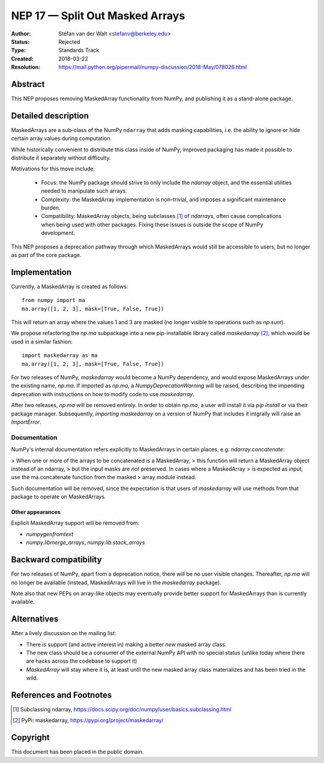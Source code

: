 ================================
NEP 17 — Split Out Masked Arrays
================================

:Author: Stéfan van der Walt <stefanv@berkeley.edu>
:Status: Rejected
:Type: Standards Track
:Created: 2018-03-22
:Resolution: https://mail.python.org/pipermail/numpy-discussion/2018-May/078026.html

Abstract
--------

This NEP proposes removing MaskedArray functionality from NumPy, and
publishing it as a stand-alone package.

Detailed description
--------------------

MaskedArrays are a sub-class of the NumPy ``ndarray`` that adds
masking capabilities, i.e. the ability to ignore or hide certain array
values during computation.

While historically convenient to distribute this class inside of NumPy,
improved packaging has made it possible to distribute it separately
without difficulty.

Motivations for this move include:

 * Focus: the NumPy package should strive to only include the
   `ndarray` object, and the essential utilities needed to manipulate
   such arrays.
 * Complexity: the MaskedArray implementation is non-trivial, and imposes
   a significant maintenance burden.
 * Compatibility: MaskedArray objects, being subclasses [1]_ of `ndarrays`,
   often cause complications when being used with other packages.
   Fixing these issues is outside the scope of NumPy development.

This NEP proposes a deprecation pathway through which MaskedArrays
would still be accessible to users, but no longer as part of the core
package.

Implementation
--------------

Currently, a MaskedArray is created as follows::

  from numpy import ma
  ma.array([1, 2, 3], mask=[True, False, True])

This will return an array where the values 1 and 3 are masked (no
longer visible to operations such as `np.sum`).

We propose refactoring the `np.ma` subpackage into a new
pip-installable library called `maskedarray` [2]_, which would be used
in a similar fashion::

  import maskedarray as ma
  ma.array([1, 2, 3], mask=[True, False, True])

For two releases of NumPy, `maskedarray` would become a NumPy
dependency, and would expose MaskedArrays under the existing name,
`np.ma`.  If imported as `np.ma`, a `NumpyDeprecationWarning` will
be raised, describing the impending deprecation with instructions on
how to modify code to use `maskedarray`.

After two releases, `np.ma` will be removed entirely. In order to obtain
`np.ma`, a user will install it via `pip install` or via their package
manager. Subsequently, `importing maskedarray` on a version of NumPy that
includes it intgrally will raise an `ImportError`.

Documentation
`````````````

NumPy's internal documentation refers explicitly to MaskedArrays in
certain places, e.g. `ndarray.concatenate`:

> When one or more of the arrays to be concatenated is a MaskedArray,
> this function will return a MaskedArray object instead of an ndarray,
> but the input masks are *not* preserved. In cases where a MaskedArray
> is expected as input, use the ma.concatenate function from the masked
> array module instead.

Such documentation will be removed, since the expectation is that
users of `maskedarray` will use methods from that package to operate
on MaskedArrays.

Other appearances
~~~~~~~~~~~~~~~~~

Explicit MaskedArray support will be removed from:

- `numpygenfromtext`
- `numpy.libmerge_arrays`, `numpy.lib.stack_arrays`

Backward compatibility
----------------------

For two releases of NumPy, apart from a deprecation notice, there will
be no user visible changes.  Thereafter, `np.ma` will no longer be
available (instead, MaskedArrays will live in the `maskedarray`
package).

Note also that new PEPs on array-like objects may eventually provide
better support for MaskedArrays than is currently available.

Alternatives
------------

After a lively discussion on the mailing list:

- There is support (and active interest in) making a better *new* masked array
  class.
- The new class should be a consumer of the external NumPy API with no special
  status (unlike today where there are hacks across the codebase to support it)
- `MaskedArray` will stay where it is, at least until the new masked array
  class materializes and has been tried in the wild.

References and Footnotes
------------------------

.. [1] Subclassing ndarray,
       https://docs.scipy.org/doc/numpy/user/basics.subclassing.html
.. [2] PyPi: maskedarray, https://pypi.org/project/maskedarray/

Copyright
---------

This document has been placed in the public domain.
